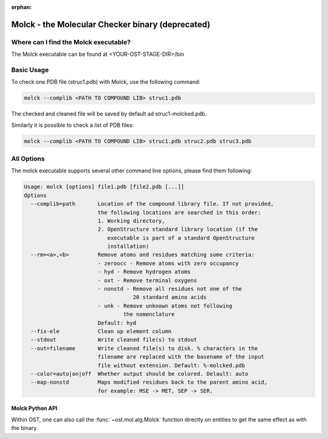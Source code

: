:orphan:

..  Note on large code blocks: keep max. width to 100 or it will look bad
                               on webpage!

Molck - the Molecular Checker binary (deprecated)
=================================================

--------------------------------------
Where can I find the Molck executable? 
--------------------------------------

The Molck executable can be found at <YOUR-OST-STAGE-DIR>/bin

-----------
Basic Usage 
-----------

To check one PDB file (struc1.pdb) with Molck, use the following command:

.. code-block:: bash

    molck --complib <PATH TO COMPOUND LIB> struc1.pdb

The checked and cleaned file will be saved by default ad struc1-molcked.pdb.

Similarly it is possible to check a list of PDB files:

.. code-block:: bash

    molck --complib <PATH TO COMPOUND LIB> struc1.pdb struc2.pdb struc3.pdb


-----------
All Options 
-----------

The molck executable supports several other command line options,
please find them following:

.. code-block:: bash

    Usage: molck [options] file1.pdb [file2.pdb [...]]
    Options
      --complib=path       Location of the compound library file. If not provided,
                           the following locations are searched in this order:
                           1. Working directory,
                           2. OpenStructure standard library location (if the
                              executable is part of a standard OpenStructure
                              installation)
      --rm=<a>,<b>         Remove atoms and residues matching some criteria:
                           - zeroocc - Remove atoms with zero occupancy
                           - hyd - Remove hydrogen atoms
                           - oxt - Remove terminal oxygens
                           - nonstd - Remove all residues not one of the
                                      20 standard amino acids
                           - unk - Remove unknown atoms not following
                                   the nomenclature
                           Default: hyd
      --fix-ele            Clean up element column
      --stdout             Write cleaned file(s) to stdout
      --out=filename       Write cleaned file(s) to disk. % characters in the
                           filename are replaced with the basename of the input
                           file without extension. Default: %-molcked.pdb
      --color=auto|on|off  Whether output should be colored. Delault: auto
      --map-nonstd         Maps modified residues back to the parent amino acid,
                           for example: MSE -> MET, SEP -> SER.

================
Molck Python API
================

Within OST, one can also call the :func:`~ost.mol.alg.Molck` function directly
on entities to get the same effect as with the binary.
